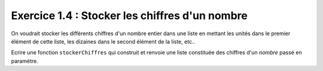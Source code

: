 Exercice 1.4 : Stocker les chiffres d'un nombre
-----------------------------------------------

On voudrait stocker les différents chiffres d'un nombre entier dans une liste en mettant les unités dans le premier élément de cette liste, les dizaines dans le second élément de la liste, etc..

Ecrire une fonction ``stockerChiffres`` qui construit et renvoie une liste constituée des chiffres d'un *nombre* passé en paramètre.

.. easypython:: /exercicesTD4/StockerChiffres.py
   :language: python
   :uuid: 1231313
